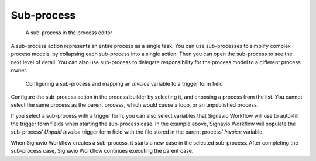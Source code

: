 .. _sub-process:

Sub-process
-----------

.. figure:: /_static/images/action-types/sub-process.png

   A sub-process in the process editor

A sub-process action represents an entire process as a single task.
You can use sub-processes to simplify complex process models, by collapsing each sub-process into a single action.
Then you can open the sub-process to see the next level of detail.
You can also use sub-process to delegate responsibility for the process model to a different process owner.

.. figure:: /_static/images/action-types/sub-process-config.png

   Configuring a sub-process and mapping an *Invoice* variable to a trigger form field

Configure the sub-process action in the process builder by selecting it, and choosing a process from the list.
You cannot select the same process as the parent process, which would cause a loop, or an unpublished process.

If you select a sub-process with a trigger form, you can also select variables that Signavio Workflow will use to auto-fill the trigger form fields when starting the sub-process case.
In the example above, Signavio Workflow will populate the sub-process’ *Unpaid invoice* trigger form field with the file stored in the parent process’ *Invoice* variable.

When Signavio Workflow creates a sub-process, it starts a new case in the selected sub-process.
After completing the sub-process case, Signavio Workflow continues executing the parent case.
